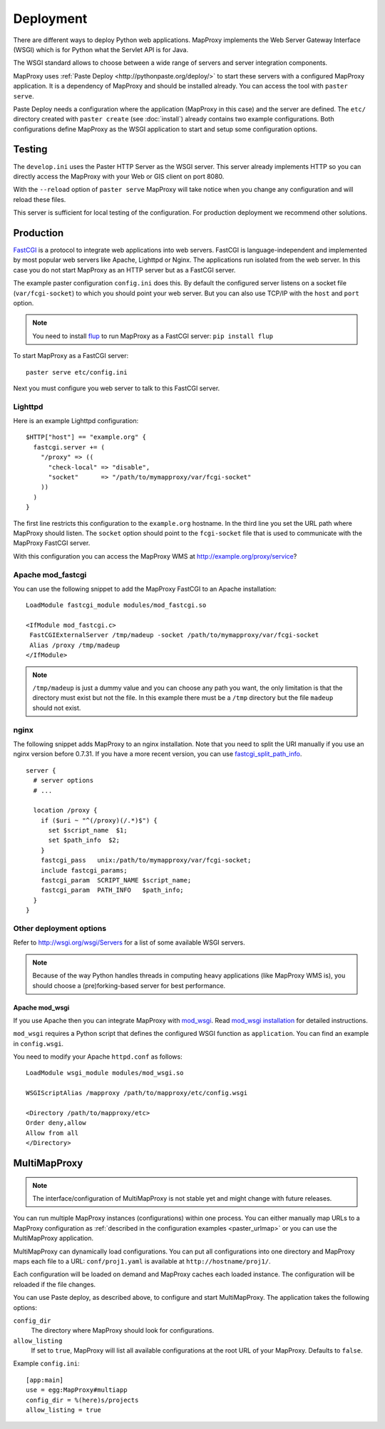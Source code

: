 Deployment
==========

There are different ways to deploy Python web applications. MapProxy implements the Web Server Gateway Interface (WSGI) which is for Python what the Servlet API is for Java. 

The WSGI standard allows to choose between a wide range of servers and server integration components.

MapProxy uses :ref:`Paste Deploy <http://pythonpaste.org/deploy/>` to start these servers with a configured MapProxy application. It is a dependency of MapProxy and should be installed already. You can access the tool with ``paster serve``.

Paste Deploy needs a configuration where the application (MapProxy in this case) and the server are defined. The ``etc/`` directory created with ``paster create`` (see :doc:`install`) already contains two example configurations.
Both configurations define MapProxy as the WSGI application to start and setup some configuration options.

Testing
-------

The ``develop.ini`` uses the Paster HTTP Server as the WSGI server. This server already implements HTTP so you can directly access the MapProxy with your Web or GIS client on port 8080.

With the ``--reload`` option of ``paster serve`` MapProxy will take notice when you change any configuration and will reload these files.

This server is sufficient for local testing of the configuration. For production deployment we recommend other solutions.

Production
----------

`FastCGI`_ is a protocol to integrate web applications into web servers.
FastCGI is language-independent and implemented by most popular web servers like Apache, Lighttpd or Nginx. The applications run isolated from the web server. In this case you do not start MapProxy as an HTTP server but as a FastCGI server.

The example paster configuration ``config.ini`` does this. By default the configured server listens on a socket file (``var/fcgi-socket``) to which you should point your web server. But you can also use TCP/IP with the ``host`` and ``port`` option.

.. note:: You need to install `flup <http://pypi.python.org/pypi/flup/>`_ to run MapProxy as a FastCGI server:
          ``pip install flup``

To start MapProxy as a FastCGI server::

  paster serve etc/config.ini

Next you must configure you web server to talk to this FastCGI server.

.. _`FastCGI`: http://www.fastcgi.com/

.. index:: lighttpd

Lighttpd
""""""""

Here is an example Lighttpd configuration::

  $HTTP["host"] == "example.org" {
    fastcgi.server += (
      "/proxy" => ((
        "check-local" => "disable",
        "socket"      => "/path/to/mymapproxy/var/fcgi-socket"
      ))
    )
  }

The first line restricts this configuration to the ``example.org`` hostname. In the third line you set the URL path where MapProxy should listen. The ``socket`` option should point to the ``fcgi-socket`` file that is used to communicate with the MapProxy FastCGI server.

With this configuration you can access the MapProxy WMS at http://example.org/proxy/service?

.. index:: mod_fastcgi, Apache

Apache mod_fastcgi
""""""""""""""""""

You can use the following snippet to add the MapProxy FastCGI to an Apache installation::

  LoadModule fastcgi_module modules/mod_fastcgi.so

  <IfModule mod_fastcgi.c>
   FastCGIExternalServer /tmp/madeup -socket /path/to/mymapproxy/var/fcgi-socket
   Alias /proxy /tmp/madeup
  </IfModule>

.. note:: ``/tmp/madeup`` is just a dummy value and you can choose any path you want, the only limitation is that the directory must exist but not the file. In this example there must be a ``/tmp`` directory but the file ``madeup`` should not exist.

.. index:: nginx

nginx
"""""

The following snippet adds MapProxy to an nginx installation. Note that you need to split the URI manually if you use an nginx version before 0.7.31. If you have a more recent version, you can use `fastcgi_split_path_info <http://wiki.nginx.org/NginxHttpFcgiModule#fastcgi_split_path_info>`_.

::

  server {
    # server options
    # ...
    
    location /proxy {
      if ($uri ~ "^(/proxy)(/.*)$") {
        set $script_name  $1;
        set $path_info  $2;
      }
      fastcgi_pass   unix:/path/to/mymapproxy/var/fcgi-socket;
      include fastcgi_params;
      fastcgi_param  SCRIPT_NAME $script_name;
      fastcgi_param  PATH_INFO   $path_info;
    }
  }


Other deployment options
""""""""""""""""""""""""

Refer to http://wsgi.org/wsgi/Servers for a list of some available WSGI servers. 

.. note::
  Because of the way Python handles threads in computing heavy applications (like MapProxy WMS is), you should choose a (pre)forking-based server for best performance.

.. index:: mod_wsgi, Apache

Apache mod_wsgi
^^^^^^^^^^^^^^^

If you use Apache then you can integrate MapProxy with `mod_wsgi`_. Read `mod_wsgi installation`_ for detailed instructions. 

.. versionadded:: 0.9.1

``mod_wsgi`` requires a Python script that defines the configured WSGI function as ``application``. You can find an example in ``config.wsgi``.

You need to modify your Apache ``httpd.conf`` as follows::

  LoadModule wsgi_module modules/mod_wsgi.so

  WSGIScriptAlias /mapproxy /path/to/mapproxy/etc/config.wsgi

  <Directory /path/to/mapproxy/etc>
  Order deny,allow
  Allow from all
  </Directory>

.. _`mod_wsgi`: http://code.google.com/p/modwsgi/
.. _`mod_wsgi installation`: http://code.google.com/p/modwsgi/wiki/InstallationInstructions

.. index:: MultiMapProxy
.. _multimapproxy:

MultiMapProxy
-------------

.. versionadded:: 0.9.1
.. note:: The interface/configuration of MultiMapProxy is not stable yet and might change with future releases.

You can run multiple MapProxy instances (configurations) within one process. You can either manually map URLs to a MapProxy configuration as :ref:`described in the configuration examples <paster_urlmap>` or you can use the MultiMapProxy application.

MultiMapProxy can dynamically load configurations. You can put all configurations into one directory and MapProxy maps each file to a URL: ``conf/proj1.yaml`` is available at ``http://hostname/proj1/``.

Each configuration will be loaded on demand and MapProxy caches each loaded instance. The configuration will be reloaded if the file changes.

You can use Paste deploy, as described above, to configure and start MultiMapProxy. The application takes the following options:

``config_dir``
  The directory where MapProxy should look for configurations.

``allow_listing``
  If set to ``true``, MapProxy will list all available configurations at the root URL of your MapProxy. Defaults to ``false``.


Example ``config.ini``::

  [app:main]
  use = egg:MapProxy#multiapp
  config_dir = %(here)s/projects
  allow_listing = true
